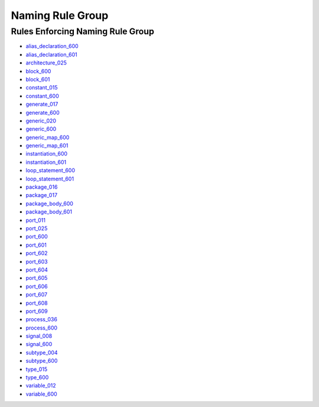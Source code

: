 
Naming Rule Group
-----------------

Rules Enforcing Naming Rule Group
#################################

* `alias_declaration_600 <../alias_declaration_rules.html#alias-declaration-600>`_
* `alias_declaration_601 <../alias_declaration_rules.html#alias-declaration-601>`_
* `architecture_025 <../architecture_rules.html#architecture-025>`_
* `block_600 <../block_rules.html#block-600>`_
* `block_601 <../block_rules.html#block-601>`_
* `constant_015 <../constant_rules.html#constant-015>`_
* `constant_600 <../constant_rules.html#constant-600>`_
* `generate_017 <../generate_rules.html#generate-017>`_
* `generate_600 <../generate_rules.html#generate-600>`_
* `generic_020 <../generic_rules.html#generic-020>`_
* `generic_600 <../generic_rules.html#generic-600>`_
* `generic_map_600 <../generic_map_rules.html#generic-map-600>`_
* `generic_map_601 <../generic_map_rules.html#generic-map-601>`_
* `instantiation_600 <../instantiation_rules.html#instantiation-600>`_
* `instantiation_601 <../instantiation_rules.html#instantiation-601>`_
* `loop_statement_600 <../loop_statement_rules.html#loop-statement-600>`_
* `loop_statement_601 <../loop_statement_rules.html#loop-statement-601>`_
* `package_016 <../package_rules.html#package-016>`_
* `package_017 <../package_rules.html#package-017>`_
* `package_body_600 <../package_body_rules.html#package-body-600>`_
* `package_body_601 <../package_body_rules.html#package-body-601>`_
* `port_011 <../port_rules.html#port-011>`_
* `port_025 <../port_rules.html#port-025>`_
* `port_600 <../port_rules.html#port-600>`_
* `port_601 <../port_rules.html#port-601>`_
* `port_602 <../port_rules.html#port-602>`_
* `port_603 <../port_rules.html#port-603>`_
* `port_604 <../port_rules.html#port-604>`_
* `port_605 <../port_rules.html#port-605>`_
* `port_606 <../port_rules.html#port-606>`_
* `port_607 <../port_rules.html#port-607>`_
* `port_608 <../port_rules.html#port-608>`_
* `port_609 <../port_rules.html#port-609>`_
* `process_036 <../process_rules.html#process-036>`_
* `process_600 <../process_rules.html#process-600>`_
* `signal_008 <../signal_rules.html#signal-008>`_
* `signal_600 <../signal_rules.html#signal-600>`_
* `subtype_004 <../subtype_rules.html#subtype-004>`_
* `subtype_600 <../subtype_rules.html#subtype-600>`_
* `type_015 <../type_rules.html#type-015>`_
* `type_600 <../type_rules.html#type-600>`_
* `variable_012 <../variable_rules.html#variable-012>`_
* `variable_600 <../variable_rules.html#variable-600>`_

